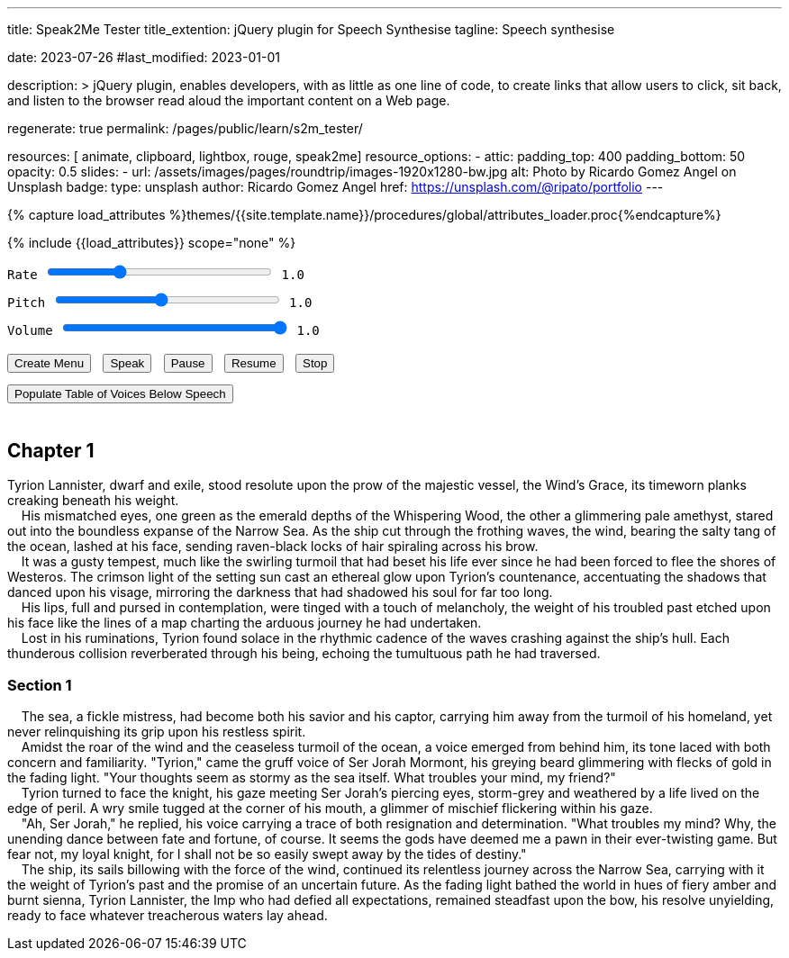 ---
title:                                  Speak2Me Tester
title_extention:                        jQuery plugin for Speech Synthesise
tagline:                                Speech synthesise

date:                                   2023-07-26
#last_modified:                         2023-01-01

description: >
                                        jQuery plugin, enables developers, with as little as one line
                                        of code, to create links that allow users to click, sit back,
                                        and listen to the browser read aloud the important content on
                                        a Web page.

regenerate:                             true
permalink:                              /pages/public/learn/s2m_tester/

resources:                              [ animate, clipboard, lightbox, rouge, speak2me]
resource_options:
  - attic:
      padding_top:                      400
      padding_bottom:                   50
      opacity:                          0.5
      slides:
        - url:                          /assets/images/pages/roundtrip/images-1920x1280-bw.jpg
          alt:                          Photo by Ricardo Gomez Angel on Unsplash
          badge:
            type:                       unsplash
            author:                     Ricardo Gomez Angel
            href:                       https://unsplash.com/@ripato/portfolio
---

// Page Initializer
// =============================================================================
// Enable the Liquid Preprocessor
:page-liquid:

// Set (local) page attributes here
// -----------------------------------------------------------------------------
// :page--attr:                         <attr-value>

//  Load Liquid procedures
// -----------------------------------------------------------------------------
{% capture load_attributes %}themes/{{site.template.name}}/procedures/global/attributes_loader.proc{%endcapture%}

// Load page attributes
// -----------------------------------------------------------------------------
{% include {{load_attributes}} scope="none" %}

// Page content
// ~~~~~~~~~~~~~~~~~~~~~~~~~~~~~~~~~~~~~~~~~~~~~~~~~~~~~~~~~~~~~~~~~~~~~~~~~~~~~
// https://github.com/mdn/dom-examples/tree/main/web-speech-api
// https://mdn.github.io/dom-examples/web-speech-api/speak-easy-synthesis/
// https://stackoverflow.com/questions/11279291/a-good-text-to-speech-javascript-library
// https://github.com/acoti/articulate.js
// https://codepen.io/meetselva/pen/EVaLmP

// Include sub-documents (if any)
// -----------------------------------------------------------------------------
// == Tester

++++
<div class="articulate-area mt-5 mb-5" data-speak2me-ignore>

  <div class="mt-2 mb-3">
    <div>
      <label class="form-label" for="rate">Rate</label>
      <input id="rate" class="form-range"
        type="range"
        min="0.1"
        max="3"
        step="0.1"
        name="rate"
        value="1.0"
        oninput="update(this, value)"
        onchange="update(this, value)"
      />
      <span class="val">1.0</span>
    </div>

    <div>
      <label for="pitch" class="form-label">Pitch</label>
      <input id="pitch" type="range" class="form-range" min="0.1" max="2" step="0.1" name="pitch" value="1" oninput="update(this,value)">
      <span class="val">1.0</span>
    </div>

    <div>
      <label for="volume" class="form-label">Volume</label>
      <input id="volume" type="range" class="form-range" min="0" max="1" step="0.1" name="volume" value="1" oninput="update(this,value)">
      <span class="val">1.0</span>
    </div>
  </div>

	<div id="voiceSelect"></div>
  <button onclick="create('#voiceSelect')">Create Menu</button>
  <button onclick="speak('main')">Speak</button>
  <!-- button onclick="speak('#w3review')">Speak</button -->
  <button onclick="pause()">Pause</button>
  <button onclick="resume()">Resume</button>
  <button onclick="stop()">Stop</button><br>
  <button onclick="populate()">Populate Table of Voices Below Speech</button>
</div>

<!-- label for="w3review">Review of W3Schools:</label>
<textarea id="w3review" name="w3review" rows="14" cols="80">
  Four score and seven years ago our fathers brought forth on this
  continent, a new nation, conceived in Liberty, and dedicated to the
  proposition that all men are created equal.

  Now we are engaged in a great civil war, testing whether that nation,
  or any nation so conceived and so dedicated, can long endure. We are met
  on a great battle-field of that war. We have come to dedicate a portion
  of that field, as a final resting place for those who here gave their
  lives that that nation might live. It is altogether fitting and proper
  that we should do this.
</textarea -->

<!-- article class="mt-4 mb-4">
  <div class="speech">
    <p>
      Seine ungleichen Augen, eines so grün wie die smaragdgrünen Tiefen des
      Flüsternden Waldes, das andere ein schimmernder blasser Amethyst,
      starrten in die grenzenlose Weite des schmalen Meeres. Als das Schiff
      durch die schäumenden Wellen schnitt, peitschte der Wind mit dem salzigen
      Geruch des Ozeans ihm ins Gesicht und ließ rabenschwarze Haarsträhnen
      spiralförmig über seine Stirn fliegen.
      <br>
      Es war ein böiger Sturm, ähnlich dem wirbelnden Aufruhr, der sein Leben
      heimgesucht hatte, seit er gezwungen war, von der Küste von Westeros
      zu fliehen. Das purpurrote Licht der untergehenden Sonne warf einen
      ätherischen Glanz auf Tyrions Gesicht und betonte die Schatten, die
      auf seinem Gesicht tanzten, und spiegelte die Dunkelheit wider, die
      seine Seele viel zu lange beschattet hatte..
      <br>
      Tyrion drehte sich zu dem Ritter um und sein Blick traf auf Ser Jorahs
      durchdringende Augen, sturmgrau und verwittert von einem Leben am Rande
      der Gefahr.
      <br>
      „Ah, Ser Jorah“, antwortete er, in seiner Stimme klang sowohl Resignation als auch Entschlossenheit mit. „Was beunruhigt mich? Natürlich der endlose Tanz zwischen Schicksal und Vermögen. Es scheint, als hätten die Götter mich als Schachfigur in ihrem immer verdrehten Spiel betrachtet. Aber fürchte dich nicht, mein treuer Ritter, denn so leicht werde ich nicht sein von den Fluten des Schicksals hinweggeschwemmt.
      Das Schiff, dessen Segel von der Kraft des Windes gebläht wurden, setzte seine unerbittliche Reise über die Meerenge fort und trug dabei die Last von Tyrions Vergangenheit und das Versprechen einer ungewissen Zukunft mit sich. Während das schwindende Licht die Welt in feurige Bernstein- und gebrannte Siena-Töne tauchte, blieb Tyrion Lannister, der Kobold, der allen Erwartungen getrotzt hatte, standhaft am Bug, seine Entschlossenheit unnachgiebig, bereit, sich allen tückischen Gewässern zu stellen, die vor ihm lagen.
      Schuldgefühle, ein unnachgiebiges Gespenst, wickelten sich um Tyrions Herz und verengten sich mit jedem Schlag, als wollten sie ihn für die unverzeihliche Tat bestrafen, die er begangen hatte. Die Erinnerung an diese schicksalhafte Nacht brannte sich in sein Bewusstsein, ein lebendiges Bild, das sich unerbittlich hinter seinen müden Augen abspielte.
      Der Bolzen der Armbrust, dessen Eisenspitze vor tödlicher Absicht glänzte, hatte mit erschreckender Präzision sein Ziel gefunden und den Kern von Tyrions Existenz durchbohrt. Sein Vater, der mächtige Tywin Lannister, war gefallen und sein Lebenselixier sickerte in den kalten Steinboden des Turms der Hand. Es war ein Moment, der Tyrions Seele für immer befleckte, eine Dunkelheit, der er nie wirklich entkommen konnte.
      In den Tiefen seines aufgewühlten Geistes flüsterten die Echos von Tywins sterbendem Atem ihren anklagenden Refrain. Die Last dieses letzten Ausatmens, beladen mit Enttäuschung, Verachtung und einem Leben voller unerfüllter Erwartungen, lastete wie ein Amboss auf Tyrions Gewissen. Es war eine Last, die sich seinen Versuchen, sie abzuwerfen, widersetzte, eine Erinnerung an die unumkehrbaren Konsequenzen seines Handelns.
      Während Schuldgefühle an seinem Geist nagten, sah Tyrion die zerstörten Überreste des Reiches, das er zurückgelassen hatte. Die Sieben Königreiche, einst ein Teppich aus Macht und Einfluss, liegen nun zersplittert und zerbrochen da, ihre Ländereien sind vom unerbittlichen Vormarsch des Krieges und dem Hunger nach Vorherrschaft verunstaltet.
    </p>
  </div>
</article -->

<div class="voice-table">
  <h2>Names and Languages Available</h2>
  <h3>Use these exact names when setting a voice manually.</h3>
  <table>
    <thead>
      <tr>
        <th>Name</th>
        <th>Language</th>
      </tr>
    </thead>
    <tbody>
    </tbody>
  </table>
</div>
++++


== Chapter 1

Tyrion Lannister, dwarf and exile, stood resolute upon the prow of
the majestic vessel, the Wind's Grace, its timeworn planks creaking
beneath his weight. +
    His mismatched eyes, one green as the emerald depths of the
Whispering Wood, the other a glimmering pale amethyst, stared out into
the boundless expanse of the Narrow Sea. As the ship cut through the
frothing waves, the wind, bearing the salty tang of the ocean, lashed at
his face, sending raven-black locks of hair spiraling across his brow. +
    It was a gusty tempest, much like the swirling turmoil that had
beset his life ever since he had been forced to flee the shores of
Westeros. The crimson light of the setting sun cast an ethereal glow
upon Tyrion's countenance, accentuating the shadows that danced upon his
visage, mirroring the darkness that had shadowed his soul for far too
long. +
    His lips, full and pursed in contemplation, were tinged with a touch
of melancholy, the weight of his troubled past etched upon his face like
the lines of a map charting the arduous journey he had undertaken. +
    Lost in his ruminations, Tyrion found solace in the rhythmic cadence
of the waves crashing against the ship's hull. Each thunderous collision
reverberated through his being, echoing the tumultuous path he had
traversed.

=== Section 1

    The sea, a fickle mistress, had become both his savior and his
captor, carrying him away from the turmoil of his homeland, yet never
relinquishing its grip upon his restless spirit. +
    Amidst the roar of the wind and the ceaseless turmoil of the ocean,
a voice emerged from behind him, its tone laced with both concern and
familiarity. "Tyrion," came the gruff voice of Ser Jorah Mormont, his
greying beard glimmering with flecks of gold in the fading light. "Your
thoughts seem as stormy as the sea itself. What troubles your mind, my
friend?" +
    Tyrion turned to face the knight, his gaze meeting Ser Jorah's
piercing eyes, storm-grey and weathered by a life lived on the edge of
peril. A wry smile tugged at the corner of his mouth, a glimmer of
mischief flickering within his gaze. +
    "Ah, Ser Jorah," he replied, his voice carrying a trace of both
resignation and determination. "What troubles my mind? Why, the unending
dance between fate and fortune, of course. It seems the gods have deemed
me a pawn in their ever-twisting game. But fear not, my loyal knight,
for I shall not be so easily swept away by the tides of destiny." +
    The ship, its sails billowing with the force of the wind, continued
its relentless journey across the Narrow Sea, carrying with it the
weight of Tyrion's past and the promise of an uncertain future. As the
fading light bathed the world in hues of fiery amber and burnt sienna,
Tyrion Lannister, the Imp who had defied all expectations, remained
steadfast upon the bow, his resolve unyielding, ready to face whatever
treacherous waters lay ahead. +



++++
<script>

  function create(obj) {
    $().speak2me('getVoices', obj, 'Choose a New Voice');
  }

  function speak(obj) {

    // Get the parameter values from the input sliders
    //
    var r = parseFloat(document.getElementById('rate').value);
    var p = parseFloat(document.getElementById('pitch').value);
    var v = parseFloat(document.getElementById('volume').value);

    // Note: Function calls can be perfromed individually or
    // chained together as demonstrated below
    //
    $(obj).speak2me('rate',r).speak2me('pitch',p).speak2me('volume',v);
    // $(obj).articulate('ignore','h2','h3');
    $(obj).speak2me('speak');
  }

  function pause() {
    $().speak2me('pause');
  }

  function resume() {
    $().speak2me('resume');
  }

  function stop() {
    $().speak2me('stop');
  }

  function populate() {
    $('div.voice-table').show();
      var voices = $().speak2me('getVoices');
      for (var i = 0; i < voices.length; i++) {
        voiceName = voices[i].name;
        voiceLang = voices[i].language;
        row = "<tr><td>" + voiceName + "</td>";
        row += "<td>" + voiceLang + "</td></tr>";
        $('table tbody').append(row);
      }
    }

  // update the value to the right of the input sliders
  //
  function update(obj,value) {
    var n = parseFloat(value).toFixed(1)
    $(obj).parent().find('span').text(n);
  }

</script>
++++

++++
<style>

button {
  margin: 8px 5px 5px 0;
}

div.speech img {
  float: left;
  width: 20%;
  margin: 5px 10px 5px 0;
}

div.articulate-area {
    font-family: monospace;
    font-size: 14px;
    padding: 0 0 15px 0;
    margin: 0 0 20px 0;
/*  text-align: center; */
/*  border-bottom: 1px dotted #666; */
}

div.articulate-area div {
  margin: 0 0 10px 0;
}

div.articulate-area input {
  width: 250px;
}

div.voice-table {
  display: none;
}

table {
  margin: 30px auto 0 auto;
  border-collapse: collapse;
  border-spacing: 0;
}

table th {
  text-align: left;
  padding: 7px;
}

table td {
  padding: 7px 7px 7px 5px;
}

table td:first-child {
  padding-right: 40px;
}

table td:last-child {
  text-align: center;
}

table tr:nth-child(odd) td {
  background-color: #ddd;
}

</style>
++++
